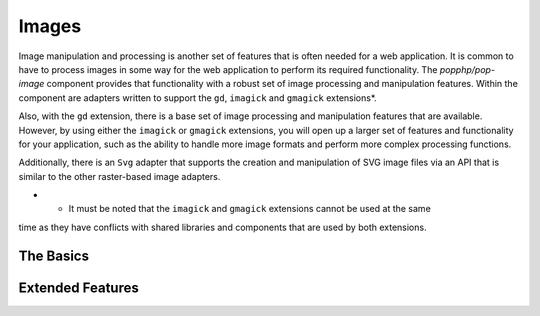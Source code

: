 Images
======

Image manipulation and processing is another set of features that is often needed for a web
application. It is common to have to process images in some way for the web application to
perform its required functionality. The `popphp/pop-image` component provides that functionality
with a robust set of image processing and manipulation features. Within the component are
adapters written to support the ``gd``, ``imagick`` and ``gmagick`` extensions*.

Also, with the ``gd`` extension, there is a base set of image processing and manipulation features
that are available. However, by using either the ``imagick`` or ``gmagick`` extensions, you will
open up a larger set of features and functionality for your application, such as the ability to
handle more image formats and perform more complex processing functions.

Additionally, there is an ``Svg`` adapter that supports the creation and manipulation of SVG image
files via an API that is similar to the other raster-based image adapters.

* - It must be noted that the ``imagick`` and ``gmagick`` extensions cannot be used at the same
time as they have conflicts with shared libraries and components that are used by both extensions.

The Basics
----------


Extended Features
-----------------
